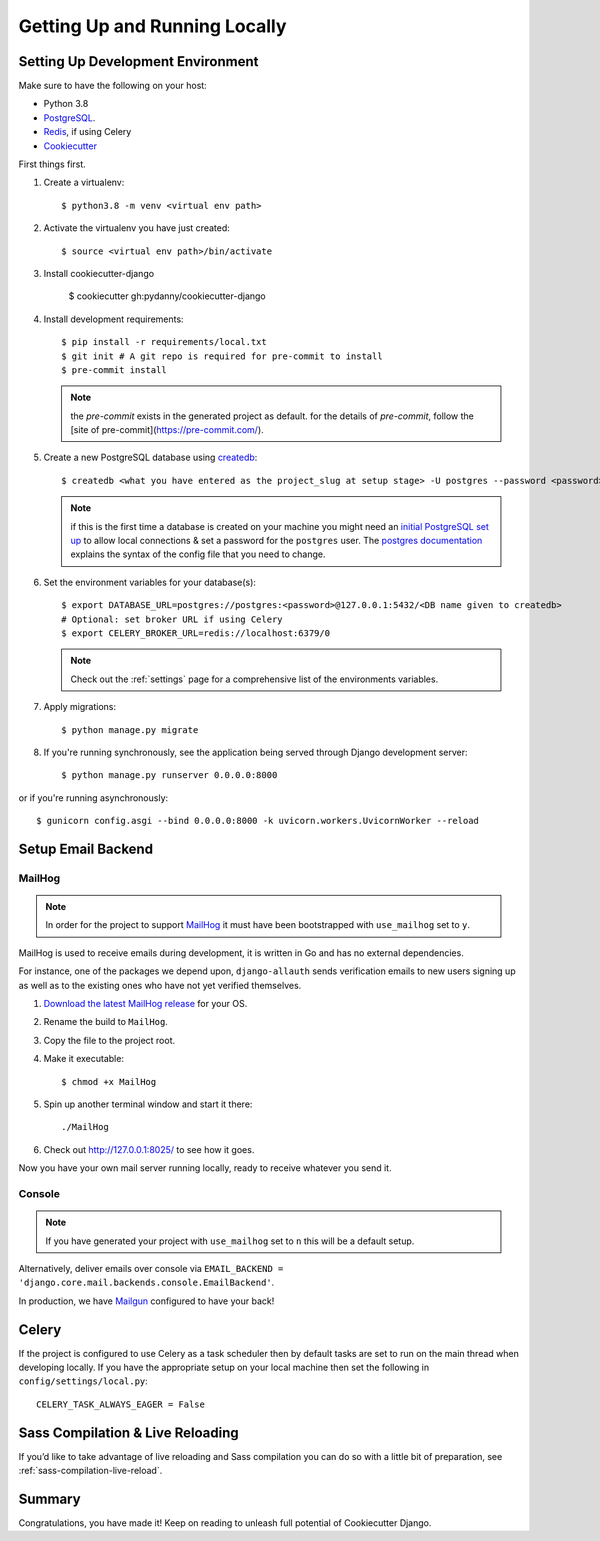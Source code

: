 Getting Up and Running Locally
==============================

.. index:: pip, virtualenv, PostgreSQL


Setting Up Development Environment
----------------------------------

Make sure to have the following on your host:

* Python 3.8
* PostgreSQL_.
* Redis_, if using Celery
* Cookiecutter_

First things first.

#. Create a virtualenv: ::

    $ python3.8 -m venv <virtual env path>

#. Activate the virtualenv you have just created: ::

    $ source <virtual env path>/bin/activate

#. Install cookiecutter-django

    $ cookiecutter gh:pydanny/cookiecutter-django ::

#. Install development requirements: ::

    $ pip install -r requirements/local.txt
    $ git init # A git repo is required for pre-commit to install
    $ pre-commit install

   .. note::

       the `pre-commit` exists in the generated project as default.
       for the details of `pre-commit`, follow the [site of pre-commit](https://pre-commit.com/).

#. Create a new PostgreSQL database using createdb_: ::

    $ createdb <what you have entered as the project_slug at setup stage> -U postgres --password <password>

   .. note::

       if this is the first time a database is created on your machine you might need an
       `initial PostgreSQL set up`_ to allow local connections & set a password for
       the ``postgres`` user. The `postgres documentation`_ explains the syntax of the config file
       that you need to change.


#. Set the environment variables for your database(s): ::

    $ export DATABASE_URL=postgres://postgres:<password>@127.0.0.1:5432/<DB name given to createdb>
    # Optional: set broker URL if using Celery
    $ export CELERY_BROKER_URL=redis://localhost:6379/0

   .. note::

       Check out the :ref:`settings` page for a comprehensive list of the environments variables.

   .. seealso::

       To help setting up your environment variables, you have a few options:

       * create an ``.env`` file in the root of your project and define all the variables you need in it.
         Then you just need to have ``DJANGO_READ_DOT_ENV_FILE=True`` in your machine and all the variables
         will be read.
       * Use a local environment manager like `direnv`_

#. Apply migrations: ::

    $ python manage.py migrate

#. If you're running synchronously, see the application being served through Django development server: ::

    $ python manage.py runserver 0.0.0.0:8000

or if you're running asynchronously: ::

    $ gunicorn config.asgi --bind 0.0.0.0:8000 -k uvicorn.workers.UvicornWorker --reload

.. _PostgreSQL: https://www.postgresql.org/download/
.. _Redis: https://redis.io/download
.. _CookieCutter: https://github.com/cookiecutter/cookiecutter
.. _createdb: https://www.postgresql.org/docs/current/static/app-createdb.html
.. _initial PostgreSQL set up: http://suite.opengeo.org/docs/latest/dataadmin/pgGettingStarted/firstconnect.html
.. _postgres documentation: https://www.postgresql.org/docs/current/static/auth-pg-hba-conf.html
.. _direnv: https://direnv.net/


Setup Email Backend
-------------------

MailHog
~~~~~~~

.. note:: In order for the project to support MailHog_ it must have been bootstrapped with ``use_mailhog`` set to ``y``.

MailHog is used to receive emails during development, it is written in Go and has no external dependencies.

For instance, one of the packages we depend upon, ``django-allauth`` sends verification emails to new users signing up as well as to the existing ones who have not yet verified themselves.

#. `Download the latest MailHog release`_ for your OS.

#. Rename the build to ``MailHog``.

#. Copy the file to the project root.

#. Make it executable: ::

    $ chmod +x MailHog

#. Spin up another terminal window and start it there: ::

    ./MailHog

#. Check out `<http://127.0.0.1:8025/>`_ to see how it goes.

Now you have your own mail server running locally, ready to receive whatever you send it.

.. _`Download the latest MailHog release`: https://github.com/mailhog/MailHog

Console
~~~~~~~

.. note:: If you have generated your project with ``use_mailhog`` set to ``n`` this will be a default setup.

Alternatively, deliver emails over console via ``EMAIL_BACKEND = 'django.core.mail.backends.console.EmailBackend'``.

In production, we have Mailgun_ configured to have your back!

.. _Mailgun: https://www.mailgun.com/


Celery
------

If the project is configured to use Celery as a task scheduler then by default tasks are set to run on the main thread
when developing locally. If you have the appropriate setup on your local machine then set the following
in ``config/settings/local.py``::

    CELERY_TASK_ALWAYS_EAGER = False


Sass Compilation & Live Reloading
---------------------------------

If you’d like to take advantage of live reloading and Sass compilation you can do so with a little
bit of preparation, see :ref:`sass-compilation-live-reload`.

Summary
-------

Congratulations, you have made it! Keep on reading to unleash full potential of Cookiecutter Django.
